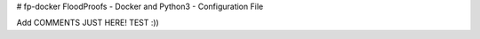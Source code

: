 # fp-docker
FloodProofs - Docker and Python3 - Configuration File

Add COMMENTS JUST HERE! TEST :))
